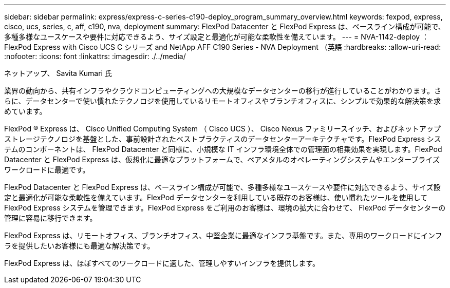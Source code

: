 ---
sidebar: sidebar 
permalink: express/express-c-series-c190-deploy_program_summary_overview.html 
keywords: fexpod, express, cisco, ucs, series, c, aff, c190, nva, deployment 
summary: FlexPod Datacenter と FlexPod Express は、ベースライン構成が可能で、多種多様なユースケースや要件に対応できるよう、サイズ設定と最適化が可能な柔軟性を備えています。 
---
= NVA-1142-deploy ： FlexPod Express with Cisco UCS C シリーズ and NetApp AFF C190 Series - NVA Deployment （英語
:hardbreaks:
:allow-uri-read: 
:nofooter: 
:icons: font
:linkattrs: 
:imagesdir: ./../media/


ネットアップ、 Savita Kumari 氏

業界の動向から、共有インフラやクラウドコンピューティングへの大規模なデータセンターの移行が進行していることがわかります。さらに、データセンターで使い慣れたテクノロジを使用しているリモートオフィスやブランチオフィスに、シンプルで効果的な解決策を求めています。

FlexPod ® Express は、 Cisco Unified Computing System （ Cisco UCS ）、 Cisco Nexus ファミリースイッチ、およびネットアップストレージテクノロジを基盤とした、事前設計されたベストプラクティスのデータセンターアーキテクチャです。FlexPod Express システムのコンポーネントは、 FlexPod Datacenter と同様に、小規模な IT インフラ環境全体での管理面の相乗効果を実現します。FlexPod Datacenter と FlexPod Express は、仮想化に最適なプラットフォームで、ベアメタルのオペレーティングシステムやエンタープライズワークロードに最適です。

FlexPod Datacenter と FlexPod Express は、ベースライン構成が可能で、多種多様なユースケースや要件に対応できるよう、サイズ設定と最適化が可能な柔軟性を備えています。FlexPod データセンターを利用している既存のお客様は、使い慣れたツールを使用して FlexPod Express システムを管理できます。FlexPod Express をご利用のお客様は、環境の拡大に合わせて、 FlexPod データセンターの管理に容易に移行できます。

FlexPod Express は、リモートオフィス、ブランチオフィス、中堅企業に最適なインフラ基盤です。また、専用のワークロードにインフラを提供したいお客様にも最適な解決策です。

FlexPod Express は、ほぼすべてのワークロードに適した、管理しやすいインフラを提供します。
